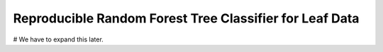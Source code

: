 ===============================================================
 Reproducible Random Forest Tree Classifier for Leaf Data
===============================================================

# We have to expand this later.
